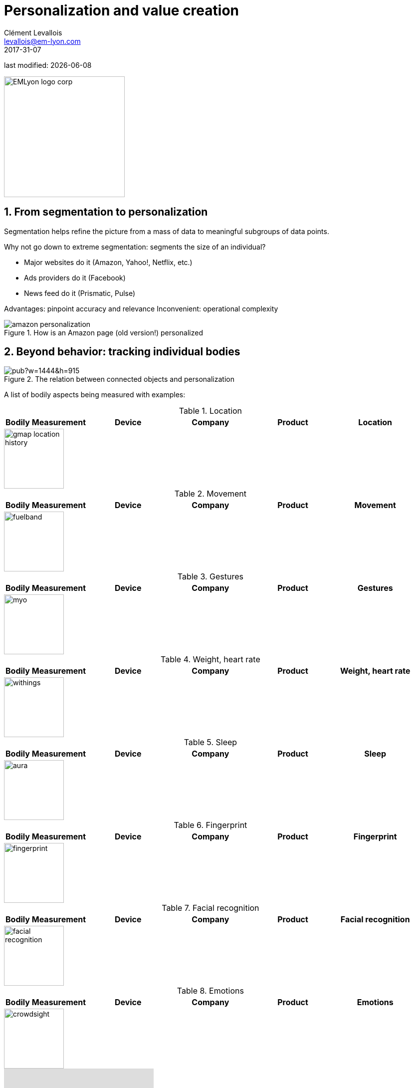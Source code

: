 = Personalization and value creation
Clément Levallois <levallois@em-lyon.com>
2017-31-07

last modified: {docdate}

:icons!:
:iconsfont:   font-awesome
:revnumber: 1.0
:example-caption!:
:imagesdir: images


:title-logo-image: EMLyon_logo_corp.png[width="242" align="center"]

image::EMLyon_logo_corp.png[width="242" align="center"]

//ST: 'Escape' or 'o' to see all sides, F11 for full screen, 's' for speaker notes


== 1. From segmentation to personalization
Segmentation helps refine the picture from a mass of data to meaningful subgroups of data points.

Why not go down to extreme segmentation: segments the size of an individual?

//+
- Major websites do it (Amazon, Yahoo!, Netflix, etc.)
- Ads providers do it (Facebook)
- News feed do it (Prismatic, Pulse)

//+
Advantages: pinpoint accuracy and relevance
Inconvenient: operational complexity

image::amazon-personalization.png[align="center", title="How is an Amazon page (old version!) personalized"]

== 2. Beyond behavior: tracking individual bodies
image::https://docs.google.com/drawings/d/e/2PACX-1vRYaz45EZcZ_qqodnQvJ0Mfn-0LLx-42d5hj0wledNfPmU1by3B9vIZVE4ctMpiIVsS-jDoR_SlaFHf/pub?w=1444&h=915[align="center",title="The relation between connected objects and personalization"]

//+
A list of bodily aspects being measured with examples:

//+
.Location
[cols="a,a,a,a,a",options="header"]
|===============
|Bodily Measurement       |Device         |Company              |Product
|Location                 |Mobile phone   |Samsung, Apple, etc. |Phone
|===============

image::gmap-location-history.png[align="center",width=120]


.Movement
[cols="a,a,a,a,a",options="header"]
|===============
|Bodily Measurement       |Device         |Company              |Product
|Movement                 |Wrist band     |Nike                 |Fuelband
|===============

image::fuelband.jpg[align="center",width=120]

.Gestures
[cols="a,a,a,a,a",options="header"]
|===============
|Bodily Measurement       |Device         |Company              |Product
|Gestures                  |Arm band       |Thalmic Labs         |https://www.myo.com/[Myo]
|===============

image::myo.png[align="center",width=120]

.Weight, heart rate
[cols="a,a,a,a,a",options="header"]
|===============
|Bodily Measurement       |Device         |Company              |Product
|Weight, heart rate               |Body scale     |Nokia                |https://support.health.nokia.com/hc/en-us/categories/200118207-Smart-Body-Analyzer-WS-50-[Smart Body Analyzer]
|===============

image::withings.png[align="center",width=120]

.Sleep
[cols="a,a,a,a,a",options="header"]
|===============
|Bodily Measurement       |Device         |Company              |Product
|Sleep                    |Undermat       |Nokia                |https://support.health.nokia.com/hc/en-us/categories/200189426-Withings-Aura[Aura]
|===============

image::aura.jpg[align="center",width=120]

.Fingerprint
[cols="a,a,a,a,a",options="header"]
|===============
|Bodily Measurement       |Device         |Company              |Product
|Fingerprint              |Mobile Phone   |Apple                |iPhone 5
|===============

image::fingerprint.jpg[align="center",width=120]

.Facial recognition
[cols="a,a,a,a,a",options="header"]
|===============
|Bodily Measurement       |Device         |Company              |Product
|Facial recognition       |Mobile Phone   |Apple                |iPhone 8
|===============

image::facial-recognition.jpg[align="center",width=120]

.Emotions
[cols="a,a,a,a,a",options="header"]
|===============
|Bodily Measurement       |Device         |Company              |Product
|Emotions                 |Camera         |SightCorp            |http://sightcorp.com/crowdsight/[CrowdSight SDK]
|===============

image::crowdsight.png[align="center",width=120]

video::7V8jrdH5tAQ[youtube]

.Behavior in public places
[cols="a,a,a,a,a",options="header"]
|===============
|Bodily Measurement       |Device             |Company                  |Product
|Behavior in public areas |Multiple devices   |AGT International        |https://www.agtinternational.com/analytics/iot-analytics/crowd-analytics/[Mega Events Management Solution]
|Pedestrian traffic       |Cameras            |https://placemeter.com[Placemeter]                         |Placemeter
|===============

image::agt.png[align="center",width=120]

A description of how AGT monitors large audiences in public events (click on the pic for the full document):

image::agt-2.png[align="center", title="source: https://www.agtinternational.com/wp-content/uploads/2014/10/AGT_AAG_MegaEvent-02Oct2014-2.pdf"]

Video showing how Placemeter monitors pedestrian traffic:

video::rpjJHoJixYA[youtube]


== 3. The case of *Nicholas Felton*: constant data monitoring
=== a. The Feltron reports

image::nicholas_felton3.jpg[align="center", title="Nicholas Felton"]

http://feltron.com[Nicholas Felton] is a designer and data artist who produced printed annual reports from 2005 to 2014.

These reports synthesize his bodily data and social life, which he measures __constantly__ during the year. This practice (pushed to the extreme in this case) belongs to the https://en.wikipedia.org/wiki/Quantified_self[quantified self] movement.

video::QvAFp5j7nRI[youtube]

=== b. Not just Feltron
Insurance companies are interested in boosting individual health, using connected objects as monitoring devices

image:autodesk.jpg[align="center",title="http://www.forbes.com/sites/parmyolson/2014/06/19/wearable-tech-health-insurance"]

Companies are looking to provide a 360 degree solution to health and well being through constant monitoring:

video::E9jq6XpZjGo[youtube]

Monitoring on health is also a B2B market to achieve "corporate welfare". See link:resources/corporate_wellness_smartdata_nokia.pdf[Nokia's brochure on the topic of health services].

== 4. Issues, limits
These technologies open a vast number of issues: from data privacy to the redefinition of well-being, and the grey boundary between monitoring and surveillance.
//+
A full session of this series is devoted to discussing these issues.

//+
For the moment, let us just repeat cautionary remarks already mentioned in a different session:

=== a. "personalization" has been blamed for reinforcing "bubbles" or "tribes" views of the world

(http://pubsonline.informs.org/doi/pdf/10.1287/mnsc.2013.1808[paying version] of the paper, free version https://www.researchgate.net/profile/Kartik_Hosanagar/publication/228233814_Will_the_Global_Village_Fracture_Into_Tribes_Recommender_Systems_and_Their_Effects_on_Consumer_Fragmentation/links/0046352960e0b2e12c000000/Will-the-Global-Village-Fracture-Into-Tribes-Recommender-Systems-and-Their-Effects-on-Consumer-Fragmentation.pdf[here]).

//+
Content personalization is also blamed for favoring political polarization via an "echo chamber effect": social media tend to show me content I already agree with (paying version of the paper http://www.sciencedirect.com/science/article/pii/S0740624X16300375[here], free version https://www.academia.edu/24798528/Political_Polarization_on_Twitter_Implications_for_the_Use_of_Social_Media_in_Digital_Governments?auto=download[here]).

=== b. Personalizing the customer relationship, even when effective, is not inherently a good thing.
It has been shown that the http://www.coca-colacompany.com/stories/summer-of-sharing-share-a-coke-campaign-rolls-out-in-the-us[Coca-Cola #ShareaCoke campaign] is effective at making more children choose a soda with a label to their name, over a healthy drink (paying version of the study http://onlinelibrary.wiley.com/doi/10.1111/ijpo.12193/abstract[here], free version not available).

=== c. Does personalization always need technology?
Companies rated with the ((customer)) service do personalization differently: with humans.

//+
See how ((Zappos)) offers a great service to their customers:

video::vApoQPISmvs[youtube]

(https://www.youtube.com/watch?v=IwE1zb9fiVs[another impactful version here])

//+
or see (in French) how https://medium.com/@djo/obsession-service-client-captain-train-cb0b91467fd9[Trainline makes its customers happy].


== The end
Find references for this lesson, and other lessons, https://seinecle.github.io/mk99[here].

image:round_portrait_mini_150.png[align="center", role="right"]
This course is made by Clement Levallois.

Discover my other courses in data / tech for business: https://www.clementlevallois.net

Or get in touch via Twitter: https://www.twitter.com/seinecle[@seinecle]
